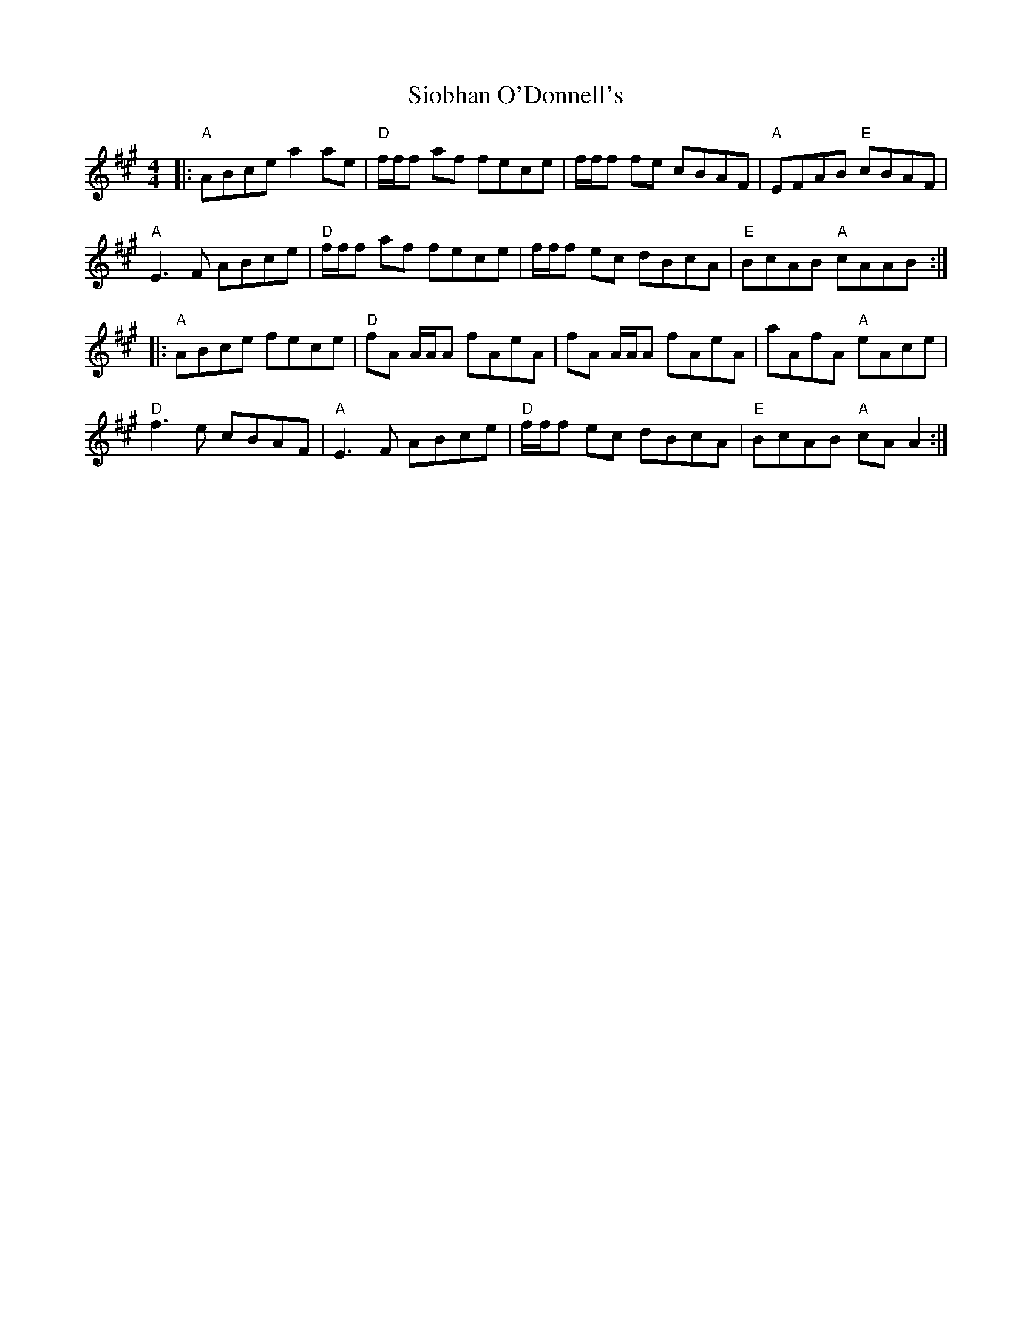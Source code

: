 X: 37156
T: Siobhan O'Donnell's
R: reel
M: 4/4
K: Amajor
|:"A"ABce a2ae|"D"f/f/f af fece|f/f/f fe cBAF|"A"EFAB "E"cBAF|
"A"E3F ABce|"D"f/f/f af fece|f/f/f ec dBcA|"E"BcAB "A"cAAB:|
|:"A"ABce fece|"D"fA A/A/A fAeA|fA A/A/A fAeA|aAfA "A"eAce|
"D"f3e cBAF|"A"E3F ABce|"D"f/f/f ec dBcA|"E"BcAB "A"cA A2:|

